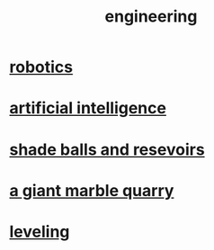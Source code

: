 :PROPERTIES:
:ID:       9229a918-375c-4e1b-b775-bf5da596a371
:END:
#+title: engineering
* [[https://github.com/JeffreyBenjaminBrown/public_notes_with_github-navigable_links/blob/master/robotics.org][robotics]]
* [[https://github.com/JeffreyBenjaminBrown/public_notes_with_github-navigable_links/blob/master/artificial_intelligence.org][artificial intelligence]]
* [[https://github.com/JeffreyBenjaminBrown/public_notes_with_github-navigable_links/blob/master/shade_balls_and_resevoirs.org][shade balls and resevoirs]]
* [[https://github.com/JeffreyBenjaminBrown/public_notes_with_github-navigable_links/blob/master/a_giant_marble_quarry.org][a giant marble quarry]]
* [[https://github.com/JeffreyBenjaminBrown/public_notes_with_github-navigable_links/blob/master/leveling.org][leveling]]

